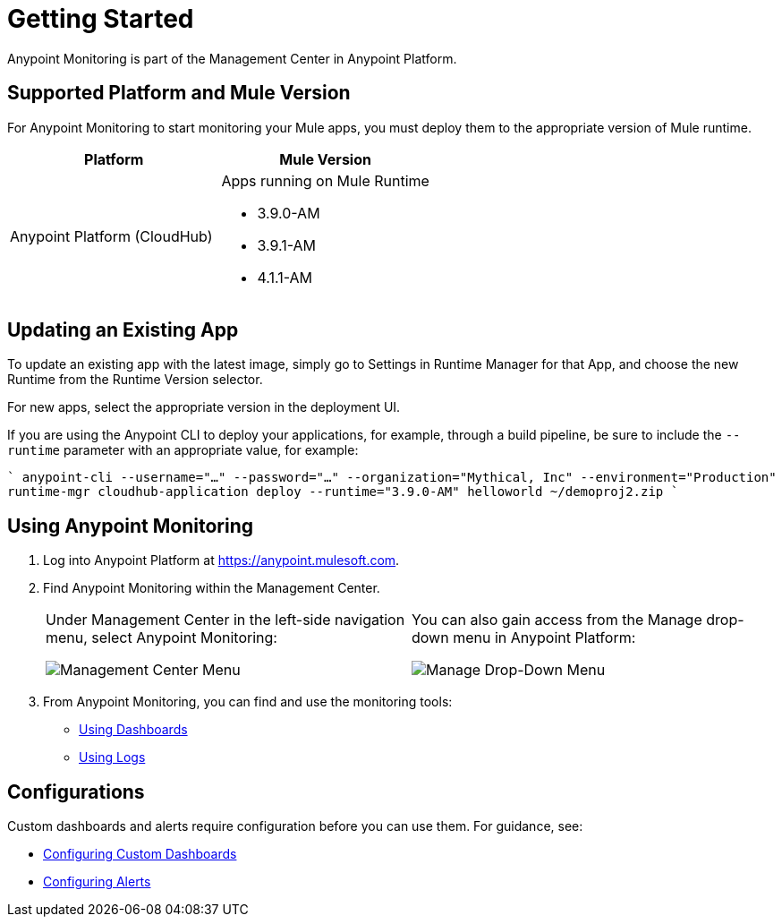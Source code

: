 = Getting Started

Anypoint Monitoring is part of the Management Center in Anypoint Platform.


== Supported Platform and Mule Version

For Anypoint Monitoring to start monitoring your Mule apps, you must deploy them to the appropriate version of Mule runtime.

|===
| Platform | Mule Version

| Anypoint Platform (CloudHub)
a| Apps running on Mule Runtime

* 3.9.0-AM
* 3.9.1-AM
* 4.1.1-AM
|===

== Updating an Existing App

To update an existing app with the latest image, simply go to Settings in
Runtime Manager for that App, and choose the new Runtime from the Runtime Version selector.

For new apps, select the appropriate version in the deployment UI.

If you are using the Anypoint CLI to deploy your applications, for example,
through a build pipeline, be sure to include the `--runtime` parameter with
an appropriate value, for example:

````
anypoint-cli --username="..." --password="..." --organization="Mythical, Inc" --environment="Production" runtime-mgr cloudhub-application deploy --runtime="3.9.0-AM" helloworld ~/demoproj2.zip
````

//REMOVED PER PABLO GALIANO & SEBASTIAN:
//For Mule apps running on older versions of the runtime, Anypoint Monitoring will provide information from Runtime Manager, API Manager, and API Analytics.

[[using_monitoring]]
== Using Anypoint Monitoring

. Log into Anypoint Platform at link:https://anypoint.mulesoft.com[https://anypoint.mulesoft.com].
+
. Find Anypoint Monitoring within the Management Center.
+
|===
a| Under Management Center in the left-side navigation menu, select Anypoint
Monitoring:

image:management-center-menu.png[Management Center Menu] a|
You can also gain access from the Manage drop-down menu in Anypoint Platform:

image:management-center-menu1.png[Manage Drop-Down Menu]
|===
+
. From Anypoint Monitoring, you can find and use the monitoring tools:
+
* link:dashboards-using[Using Dashboards]
* link:logs-using[Using Logs]
//TODO_HIGH: HOW TO USE ALERTS? * link:alerts[Alerts]

== Configurations

Custom dashboards and alerts require configuration before you can use them. For guidance, see:

* link:dashboard-custom-config[Configuring Custom Dashboards]
* link:alerts-config[Configuring Alerts]
